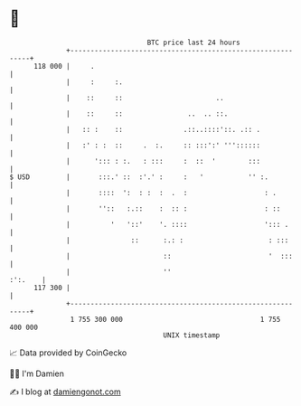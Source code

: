 * 👋

#+begin_example
                                     BTC price last 24 hours                    
                 +------------------------------------------------------------+ 
         118 000 |     .                                                      | 
                 |     :     :.                                               | 
                 |    ::     ::                       ..                      | 
                 |    ::     ::                ..  .. ::.                     | 
                 |   :: :    ::               .::..::::'::. .:: .             | 
                 |   :' : :  ::     .  :.     :: :::':' '''::::::             | 
                 |      '::: : :.   : :::     :  ::  '        :::             | 
   $ USD         |       :::.' ::  :'.' :     :   '           '' :.           | 
                 |       ::::  ':  : :  :  .  :                   : .         | 
                 |       ''::   :.::    :  :: :                   : ::        | 
                 |          '   '::'    '. ::::                   '::: .      | 
                 |               ::      :.: :                     : :::      | 
                 |                       ::                        '  :::     | 
                 |                       ''                           :':.    | 
         117 300 |                                                            | 
                 +------------------------------------------------------------+ 
                  1 755 300 000                                  1 755 400 000  
                                         UNIX timestamp                         
#+end_example
📈 Data provided by CoinGecko

🧑‍💻 I'm Damien

✍️ I blog at [[https://www.damiengonot.com][damiengonot.com]]
